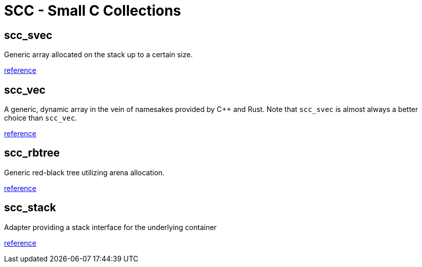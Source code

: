 = SCC - Small C Collections

== scc_svec

Generic array allocated on the stack up to a certain size.

link:reference/scc_svec.html[reference]

== scc_vec

A generic, dynamic array in the vein of namesakes provided by C++ and Rust. Note that
`scc_svec` is almost always a better choice than `scc_vec`.

link:reference/scc_vec.html[reference]

== scc_rbtree

Generic red-black tree utilizing arena allocation.

link:reference/scc_rbtree.html[reference]

== scc_stack

Adapter providing a stack interface for the underlying container

link:reference/scc_stack.html[reference]
